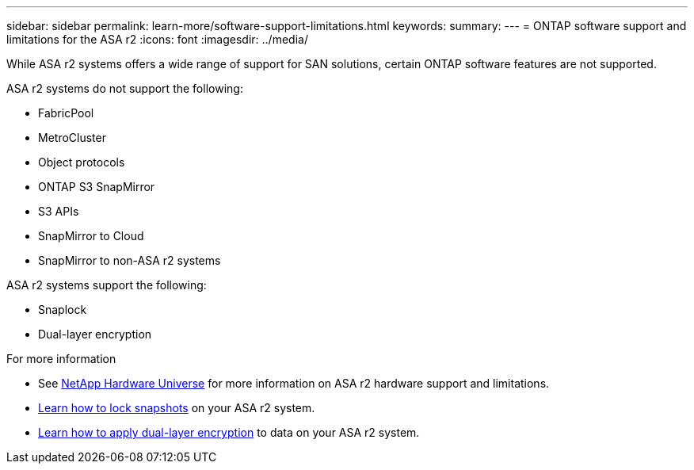 ---
sidebar: sidebar
permalink: learn-more/software-support-limitations.html
keywords: 
summary:
---
= ONTAP software support and limitations for the ASA r2
:icons: font
:imagesdir: ../media/

[.lead]
While ASA r2 systems offers a wide range of support for SAN solutions, certain ONTAP software features are not supported.

.ASA r2 systems do not support the following:

* FabricPool 
* MetroCluster 
* Object protocols
* ONTAP S3 SnapMirror
* S3 APIs
* SnapMirror to Cloud
* SnapMirror to non-ASA r2 systems

.ASA r2 systems support the following:

* Snaplock
* Dual-layer encryption


.For more information

* See link:https://hwu.netapp.com/[NetApp Hardware Universe^] for more information on ASA r2 hardware support and limitations.
* link:../secure-data/ransomware-protection.html[Learn how to lock snapshots] on your ASA r2 system.
* link:../secure-data/encrypt-data-at-rest.html[Learn how to apply dual-layer encryption] to data on your ASA r2 system.